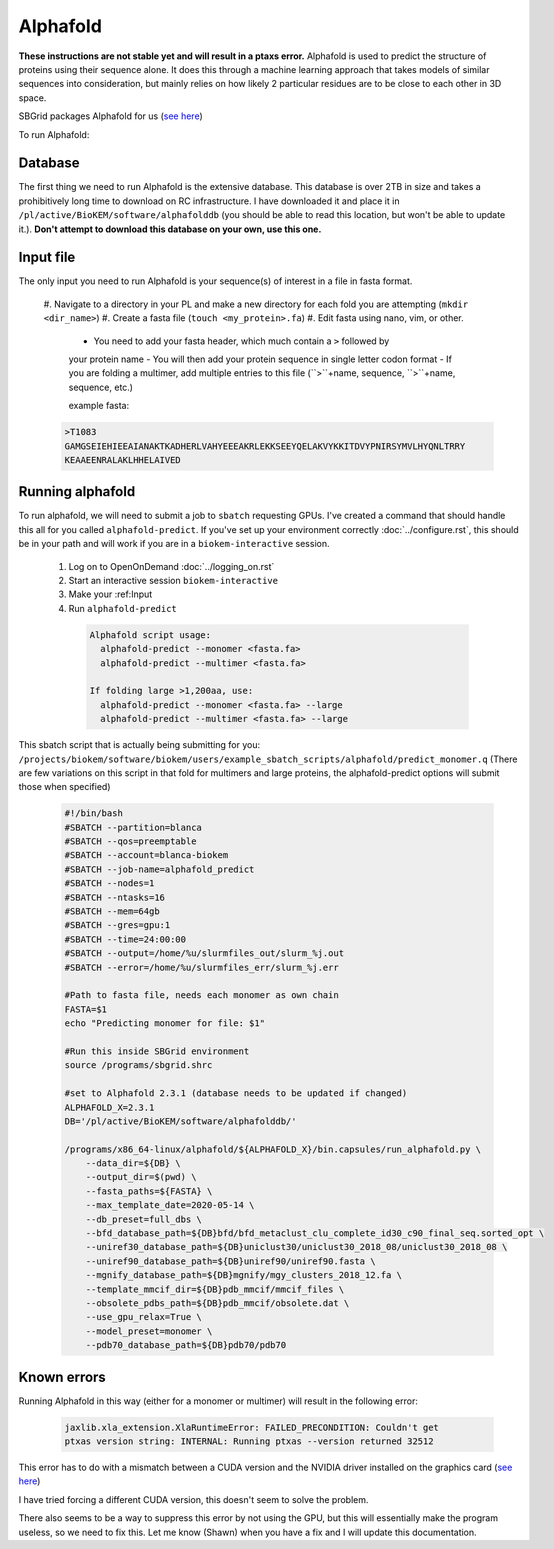 Alphafold
=========
**These instructions are not stable yet and will result in a ptaxs error.**
Alphafold is used to predict the structure of proteins using their sequence
alone. It does this through a machine learning approach that takes models of
similar sequences into consideration, but mainly relies on how likely 2
particular residues are to be close to each other in 3D space.

SBGrid packages Alphafold for us
(`see here <https://sbgrid.org/wiki/examples/alphafold2>`_)

To run Alphafold:

.. _Database:

Database
--------
The first thing we need to run Alphafold is the extensive database. This
database is over 2TB in size and takes a prohibitively long time to download on
RC infrastructure. I have downloaded it and place it in
``/pl/active/BioKEM/software/alphafolddb`` (you should be able to read this
location, but won't be able to update it.). **Don't attempt to download this
database on your own, use this one.**

.. _Input file:

Input file
----------
The only input you need to run Alphafold is your sequence(s) of interest in a
file in fasta format.

  #. Navigate to a directory in your PL and make a new directory for each fold
  you are attempting (``mkdir <dir_name>``)
  #. Create a fasta file (``touch <my_protein>.fa``)
  #. Edit fasta using nano, vim, or other.

    - You need to add your fasta header, which much contain a ``>`` followed by
    your protein name
    - You will then add your protein sequence in single letter codon format
    - If you are folding a multimer, add multiple entries to this file
    (``>``+name, sequence, ``>``+name, sequence, etc.)

    example fasta:

  .. code-block:: bash

    >T1083
    GAMGSEIEHIEEAIANAKTKADHERLVAHYEEEAKRLEKKSEEYQELAKVYKKITDVYPNIRSYMVLHYQNLTRRY
    KEAAEENRALAKLHHELAIVED

.. _Running alphafold:

Running alphafold
-----------------
To run alphafold, we will need to submit a job to ``sbatch`` requesting GPUs.
I've created a command that should handle this all for you called
``alphafold-predict``. If you've set up your environment correctly
:doc:`../configure.rst`, this should be in your path and will work if you are in a
``biokem-interactive`` session.

  #. Log on to OpenOnDemand :doc:`../logging_on.rst`
  #. Start an interactive session ``biokem-interactive``
  #. Make your :ref:Input
  #. Run ``alphafold-predict``

    .. code-block:: bash

      Alphafold script usage:
        alphafold-predict --monomer <fasta.fa>
        alphafold-predict --multimer <fasta.fa>

      If folding large >1,200aa, use:
        alphafold-predict --monomer <fasta.fa> --large
        alphafold-predict --multimer <fasta.fa> --large

This sbatch script that is actually being submitting for you:
``/projects/biokem/software/biokem/users/example_sbatch_scripts/alphafold/predict_monomer.q``
(There are few variations on this script in that fold for multimers and large
proteins, the alphafold-predict options will submit those when specified)

  .. code-block:: bash

    #!/bin/bash
    #SBATCH --partition=blanca
    #SBATCH --qos=preemptable
    #SBATCH --account=blanca-biokem
    #SBATCH --job-name=alphafold_predict
    #SBATCH --nodes=1
    #SBATCH --ntasks=16
    #SBATCH --mem=64gb
    #SBATCH --gres=gpu:1
    #SBATCH --time=24:00:00
    #SBATCH --output=/home/%u/slurmfiles_out/slurm_%j.out
    #SBATCH --error=/home/%u/slurmfiles_err/slurm_%j.err

    #Path to fasta file, needs each monomer as own chain
    FASTA=$1
    echo "Predicting monomer for file: $1"

    #Run this inside SBGrid environment
    source /programs/sbgrid.shrc

    #set to Alphafold 2.3.1 (database needs to be updated if changed)
    ALPHAFOLD_X=2.3.1
    DB='/pl/active/BioKEM/software/alphafolddb/'

    /programs/x86_64-linux/alphafold/${ALPHAFOLD_X}/bin.capsules/run_alphafold.py \
        --data_dir=${DB} \
        --output_dir=$(pwd) \
        --fasta_paths=${FASTA} \
        --max_template_date=2020-05-14 \
        --db_preset=full_dbs \
        --bfd_database_path=${DB}bfd/bfd_metaclust_clu_complete_id30_c90_final_seq.sorted_opt \
        --uniref30_database_path=${DB}uniclust30/uniclust30_2018_08/uniclust30_2018_08 \
        --uniref90_database_path=${DB}uniref90/uniref90.fasta \
        --mgnify_database_path=${DB}mgnify/mgy_clusters_2018_12.fa \
        --template_mmcif_dir=${DB}pdb_mmcif/mmcif_files \
        --obsolete_pdbs_path=${DB}pdb_mmcif/obsolete.dat \
        --use_gpu_relax=True \
        --model_preset=monomer \
        --pdb70_database_path=${DB}pdb70/pdb70

.. _Known errors:

Known errors
------------
Running Alphafold in this way (either for a monomer or multimer) will result in
the following error:

  .. code-block:: bash

    jaxlib.xla_extension.XlaRuntimeError: FAILED_PRECONDITION: Couldn't get
    ptxas version string: INTERNAL: Running ptxas --version returned 32512

This error has to do with a mismatch between a CUDA version and the NVIDIA
driver installed on the graphics card (`see here
<https://github.com/kalininalab/alphafold_non_docker/issues/26>`_)

I have tried forcing a different CUDA version, this doesn't seem to solve the
problem.

There also seems to be a way to suppress this error by not using the GPU, but
this will essentially make the program useless, so we need to fix this. Let me
know (Shawn) when you have a fix and I will update this documentation.
